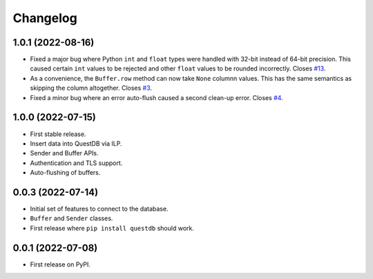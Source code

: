 
Changelog
=========

1.0.1 (2022-08-16)
------------------

* Fixed a major bug where Python ``int`` and ``float`` types were handled with
  32-bit instead of 64-bit precision. This caused certain ``int`` values to be
  rejected and other ``float`` values to be rounded incorrectly.
  Closes `#13 <https://github.com/questdb/py-questdb-client/issues/13>`_.
* As a convenience, the ``Buffer.row`` method can now take ``None`` columnn
  values. This has the same semantics as skipping the column altogether.
  Closes `#3 <https://github.com/questdb/py-questdb-client/issues/3>`_.
* Fixed a minor bug where an error auto-flush caused a second clean-up error.
  Closes `#4 <https://github.com/questdb/py-questdb-client/issues/4>`_.


1.0.0 (2022-07-15)
------------------

* First stable release.
* Insert data into QuestDB via ILP.
* Sender and Buffer APIs.
* Authentication and TLS support.
* Auto-flushing of buffers.


0.0.3 (2022-07-14)
------------------

* Initial set of features to connect to the database.
* ``Buffer`` and ``Sender`` classes.
* First release where ``pip install questdb`` should work.


0.0.1 (2022-07-08)
------------------

* First release on PyPI.
